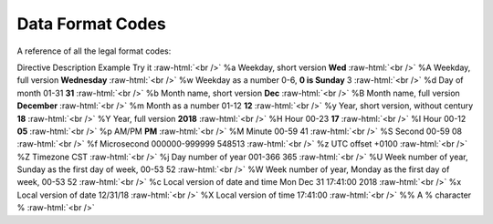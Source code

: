 .. role:: raw-html(raw)
    :format: html
====================
Data Format Codes
====================

A reference of all the legal format codes:

Directive	Description	Example	Try it :raw-html:`<br />`
%a	Weekday, short version	                                    **Wed**	 :raw-html:`<br />`
%A	Weekday, full version	                                    **Wednesday** :raw-html:`<br />`
%w	Weekday as a number 0-6,                                    **0 is Sunday**	3  :raw-html:`<br />`	
%d	Day of month 01-31	                                        **31**  :raw-html:`<br />`
%b	Month name, short version	                                **Dec**  :raw-html:`<br />`
%B	Month name, full version	                                **December**  :raw-html:`<br />`
%m	Month as a number  01-12	                                **12**  :raw-html:`<br />`
%y	Year, short version, without century	                    **18**  :raw-html:`<br />`
%Y	Year, full version	                                        **2018**	 :raw-html:`<br />`
%H	Hour 00-23	                                                **17**	 :raw-html:`<br />`
%I	Hour 00-12	                                                **05**	 :raw-html:`<br />`
%p	AM/PM	                                                    **PM** :raw-html:`<br />`
%M	Minute 00-59	41	 :raw-html:`<br />`
%S	Second 00-59	08	 :raw-html:`<br />`
%f	Microsecond 000000-999999	548513	 :raw-html:`<br />`
%z	UTC offset	+0100	 :raw-html:`<br />`
%Z	Timezone	CST	 :raw-html:`<br />`
%j	Day number of year 001-366	365	 :raw-html:`<br />`
%U	Week number of year, Sunday as the first day of week, 00-53	52	 :raw-html:`<br />`
%W	Week number of year, Monday as the first day of week, 00-53	52	 :raw-html:`<br />`
%c	Local version of date and time	Mon Dec 31 17:41:00 2018	 :raw-html:`<br />`
%x	Local version of date	12/31/18	 :raw-html:`<br />`
%X	Local version of time	17:41:00	 :raw-html:`<br />`
%%	A % character	%   :raw-html:`<br />`
